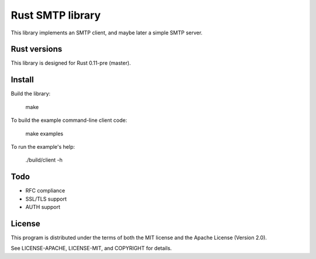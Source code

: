 Rust SMTP library
=================

.. image:: https://travis-ci.org/amousset/rust-smtp.png?branch=master
   :target: https://travis-ci.org/amousset/rust-smtp

This library implements an SMTP client, and maybe later a simple SMTP server.

Rust versions
-------------

This library is designed for Rust 0.11-pre (master).

Install
------

Build the library:

    make

To build the example command-line client code:

    make examples

To run the example's help:

    ./build/client -h

Todo
----

- RFC compliance
- SSL/TLS support
- AUTH support

License
-------

This program is distributed under the terms of both the MIT license and the Apache License (Version 2.0).

See LICENSE-APACHE, LICENSE-MIT, and COPYRIGHT for details.
